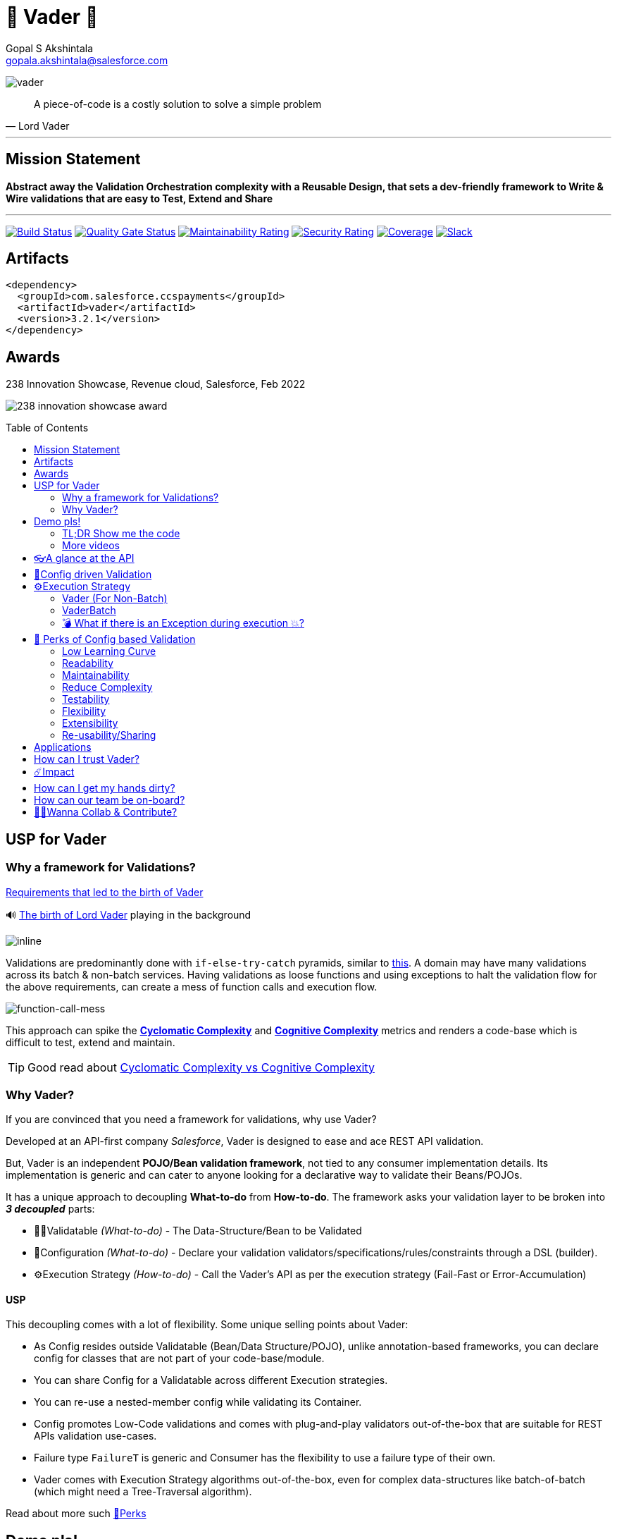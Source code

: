 = 🦾 Vader 🦾
Gopal S Akshintala <gopala.akshintala@salesforce.com>
:Revision: 1.0
ifdef::env-github[]
:tip-caption: :bulb:
:note-caption: :information_source:
:important-caption: :heavy_exclamation_mark:
:caution-caption: :fire:
:warning-caption: :warning:
endif::[]
:hide-uri-scheme:
:toc:
:toc-placement!:
:vader-version: 3.2.1
:docsdir: docs
:imagesdir: {docsdir}/images

image:vader.png[role=center]

[quote,Lord Vader]
____
A piece-of-code is a costly solution to solve a simple problem
____

'''
== Mission Statement

[.lead]
*Abstract away the Validation Orchestration complexity with a Reusable Design, that sets a dev-friendly framework to Write & Wire validations that are easy to Test, Extend and Share*

'''

[#shields]
image:https://sfciteam.sfci.buildndeliver-s.aws-esvc1-useast2.aws.sfdc.cl/ccspayments/buildStatus/icon?job=validation%2FVader%2Fmaster[Build Status,link=https://sfciteam.sfci.buildndeliver-s.aws-esvc1-useast2.aws.sfdc.cl/ccspayments/job/validation/job/Vader/job/master/]
image:https://sonarqube.soma.salesforce.com/api/project_badges/measure?project=ccspayments.vader&metric=alert_status[Quality Gate Status,link=https://sonarqube.soma.salesforce.com/dashboard?id=ccspayments.vader]
image:https://sonarqube.soma.salesforce.com/api/project_badges/measure?project=ccspayments.vader&metric=sqale_rating[Maintainability Rating,link=https://sonarqube.soma.salesforce.com/dashboard?id=ccspayments.vader]
image:https://sonarqube.soma.salesforce.com/api/project_badges/measure?project=ccspayments.vader&metric=security_rating[Security Rating,link=https://sonarqube.soma.salesforce.com/dashboard?id=ccspayments.vader]
image:https://sonarqube.soma.salesforce.com/api/project_badges/measure?project=ccspayments.vader&metric=coverage[Coverage,link=https://sonarqube.soma.salesforce.com/dashboard?id=ccspayments.vader]
image:https://img.shields.io/badge/Rev%20Delphinus%20-blue?logo=slack[Slack,link=https://salesforce-internal.slack.com/archives/C0228BHJCQP]

== Artifacts

[source,xml,subs=attributes+]
----
<dependency>
  <groupId>com.salesforce.ccspayments</groupId>
  <artifactId>vader</artifactId>
  <version>{vader-version}</version>
</dependency>
----

== Awards
.238 Innovation Showcase, Revenue cloud, Salesforce, Feb 2022
image:238-innovation-showcase-award.jpg[role=center]

toc::[]

== USP for Vader

=== Why a framework for Validations?

====

link:{docsdir}/requirements.adoc[Requirements that led to the birth of Vader]

🔊 https://www.youtube.com/watch?v=49WFdDIFlAs[The birth of Lord Vader] playing in the background

image:birth-of-vader.gif[inline]

====

Validations are predominantly done with `if-else-try-catch` pyramids, similar to https://github.com/overfullstack/railway-oriented-validation/blob/master/src/main/java/app/imperative/ImperativeValidation.java[this].
A domain may have many validations across its batch & non-batch services.
Having validations as loose functions and using exceptions to halt the validation flow for the above requirements, can create a mess of function calls and execution flow.

image:function-call-mess.png[function-call-mess]

This approach can spike the https://www.ibm.com/developerworks/java/library/j-cq03316/[*Cyclomatic Complexity*]
and https://www.sonarsource.com/docs/CognitiveComplexity.pdf[*Cognitive Complexity*] metrics and renders a code-base which is difficult to test, extend and maintain.

TIP: Good read about https://blog.sonarsource.com/cognitive-complexity-because-testability-understandability[Cyclomatic Complexity vs Cognitive Complexity]

=== Why Vader?

If you are convinced that you need a framework for validations, why use Vader?

[.lead]
Developed at an API-first company _Salesforce_, Vader is designed to ease and ace REST API validation.

But, Vader is an independent *POJO/Bean validation framework*, not tied to any consumer implementation details. Its implementation is generic and can cater to anyone looking for a declarative way to validate their Beans/POJOs.

It has a unique approach to decoupling *What-to-do* from *How-to-do*. The framework asks your validation layer to be broken into *_3 decoupled_* parts:

* ✌🏼Validatable _(What-to-do)_ - The Data-Structure/Bean to be Validated
* 🧶Configuration _(What-to-do)_ - Declare your validation validators/specifications/rules/constraints through a DSL (builder).
* ⚙️Execution Strategy _(How-to-do)_ - Call the Vader's API as per the execution strategy (Fail-Fast or Error-Accumulation)

==== USP

This decoupling comes with a lot of flexibility. Some unique selling points about Vader:

* As Config resides outside Validatable (Bean/Data Structure/POJO), unlike annotation-based frameworks, you can declare config for classes that are not part of your code-base/module.
* You can share Config for a Validatable across different Execution strategies.
* You can re-use a nested-member config while validating its Container.
* Config promotes Low-Code validations and comes with plug-and-play validators out-of-the-box that are suitable for REST APIs validation use-cases.
* Failure type `FailureT` is generic and Consumer has the flexibility to use a failure type of their own.
* Vader comes with Execution Strategy algorithms out-of-the-box, even for complex data-structures like batch-of-batch (which might need a Tree-Traversal algorithm).

Read about more such <<_perks_of_config_based_validation, 🍫Perks>>

== Demo pls!

=== TL;DR Show me the code

[.lead]
Refer to the Unit-tests in this repo, there is a test for each feature of Vader.

====
.Salesforce Season of Innovation, Oct 2021 + Rev Cloud Brown-Bag
image:vav-play-poster.png[link=https://sfdc.co/vader-bb-rec]

https://speakerdeck.com/gopalakshintala/vader-and-the-army-of-validators[Slide-deck]
====

====
Watch this Tech-talk as a prerequisite to understanding the problem Vader solves and its design philosophy.
It explains why `if-else-try-catch` is easy to start but difficult to manage and how Vader takes all that complexity away:

ifdef::env-github[]

https://2020.allthingsopen.org/speakers/gopal-s-akshintala/[**All Things Open**], 2020, Raleigh, USA
image:fcwfp-play-poster.jpeg[link=https://www.youtube.com/watch?v=Dvr6gx4XaD8&list=PLrJbJ9wDl9EC0bG6y9fyDylcfmB_lT_Or&index=2]

endif::[]

ifndef::env-github[]
video::Dvr6gx4XaD8[youtube]
endif::[]

* https://speakerdeck.com/gopalakshintala/fight-complexity-with-functional-programming-in-kotlin[Slide-deck]
* The corresponding https://overfullstack.ga/posts/fight-complexity-with-fp/[Blog Post]
====

=== More videos

====
https://drive.google.com/file/d/1H_LhlYAqQKK4UjYrQ8GG9Bo3NpW2dsZL/view?usp=sharing[Presentation done for Rev Pegasus team for Cancellation API]

link:{docsdir}/presentations/2021-08-cancellation-api/1-index.adoc[Slide-deck]
====

== 👓A glance at the API

____
We're *Zealous* about keeping the dev experience simple and the patterns uniform.
____

[.lead]
So, all you need is a simple API call:

image:api.png[API]

== link:{docsdir}/config-dsl/config-driven-validation.adoc[🧶Config driven Validation]

== ⚙️Execution Strategy

* Execution Strategy is how you want to Orchestrate your Validations against the Data-structure.
* Orchestration complexity can be directly proportional to the Data structure complexity. For example, a batch-of-batch data structure might need to a Tree-Traversal algorithm (Ref: link:{docsdir}/config-dsl/nested/BatchOfBatch1ValidationConfig.adoc[BatchOfBatch1ValidationConfig])
* Vader provides all these Execution Strategies out-of-the-box for non-batch, batch and even batch-of-batch data structures:

=== Vader (For Non-Batch)

[cols="1,1"]
|===
|Execution Strategy |Result type

|===

[cols="1h,1"]
|===
|link:{docsdir}/api/vader/validate-and-fail-fast.adoc[validateAndFailFast]
|`Optional<FailureT>`

|validateAndAccumulateErrors
|`List<FailureT>`
|===

=== VaderBatch

[cols="1,1"]
|===
|Execution Strategy |Result type

|===

[cols="1h,1"]
|===
|link:{docsdir}/api/vader-batch/validate-and-fail-fast-for-each.adoc[validateAndFailFastForEach]
|`List<Either<FailureT, ValidatableT>>`

|link:{docsdir}/api/vader-batch/validate-and-fail-fast-for-each-with-pair.adoc[validateAndFailFastForEach (with Pair for Failure)]
|`List<Either<Tuple2<PairT, FailureT>, ValidatableT>>`

|link:{docsdir}/api/vader-batch/validate-and-fail-fast-for-any.adoc[validateAndFailFastForAny]
|`Optional<FailureT>`

|link:{docsdir}/api/vader-batch/validate-and-fail-fast-for-any-with-pair.adoc[validateAndFailFastForAny (with Pair for Failure)]
|`Optional<Tuple2<PairT, FailureT>>`
|===

[#_what_if_there_is_an_exception_during_execution]
=== 💣 What if there is an Exception during execution 💥?

All these API methods accept an optional parameter called `throwableMapper: (Throwable) -> FailureT`, which needs to be implemented and supplied by the consumer.
If any of consumer's validations throws a checked or unchecked exception, it shall be mapped into a `FailureT` using this function.

TIP: You can place a logger or a debug point (during development) in this method you supply, to capture and analyze the exception info like stacktrace, cause etc.
We have plans to add Logger support in the future too.

[#_perks_of_config_based_validation]
== 🍫 Perks of Config based Validation

=== Low Learning Curve

Use of same Config pattern throughout, with self-explaining DSL methods to drive your development.
This keeps the scope and slope of your learning curve required, low.

=== Readability

We don't need analogies to stress how important readability is and how Config is more readable than code with nested `if/else/for`.

=== Maintainability

Strips out a lot of the code/logic to maintain.

=== Reduce Complexity

* No branching => No Cyclomatic complexity/Cognitive complexity.
* It abstracts away all the implementation complexity.
* Saves a lot of Man hours while writing and _10X_ more while reading.
* Eliminates the need to spike on your validation strategy/design.

TIP: An *8-pointer* Story for Free 🤑

=== Testability

It improves testability in 3 ways:

* It forces you to write your validators as testable lambdas with a single responsibility.
* It abstracts away all the well-tested execution logic, so you don't need to worry about testing it.
* Think of writing config as fill in the blanks for well-tested algorithm templates, so you don't need to write any code, which implies no need to write any tests.

NOTE: You can always test your config (to double-check if the right values are provided), but no need to re-test the already well-tested implementation.

link:{docsdir}/config-dsl/specs.adoc#_specs_do_not_need_tests[Read about no-tests argument here].
The same argument applies to config as well.

=== Flexibility

* This is decoupled from the API orchestration method.
For example, currently, it's *Fail-Fast for Any*.
But if you want to migrate to Fail-Fast for each item (to handle partial failures) or if you have another route like SObject where you need to accumulate all errors, that's as simple as calling a different API method without changing anything else.
* If you wish to skip some validations or add new validations depending on the route, you can have different configs instances for different routes.

=== Extensibility

* Config can easily be modified or extended if your Bean's data-structure changes, with new fields being added or removed.
* Config can easily catch up, even when your service migrates from non-batch to batch mode.

=== Re-usability/Sharing

Config is mapped to a data structure.
This means, if the validation requirements are the same, you can *reuse* the config everywhere the data-structure is used, say with a different API execution strategy.
Even if the data-structure (member) is nested inside another bean (container), the container bean can reuse the member validation config and all it's validations without rewriting.

== Applications

It is predominantly used in combination with **REST** services, to validate the unmarshalled POJO from the REST request/response JSON.

It can also be used for SObject Validation hooks or even FTests. This is generic and can be used wherever you find a requirement to run a bunch of validations or rules on a POJO. It’s not tied to any domain or framework. It’s not even tied to Backend services; you can use Vader even in Android apps.

== How can I trust Vader?

[.lead]
Well, coz that’s the *bread-&-jam* 🍞🥫 of what we promise!

* It’s our responsibility to address all the edge cases and automate them thoroughly, for various types of POJOs.
* We take code-quality & security seriously!
** This code base has integration with https://sonarqube.soma.salesforce.com/dashboard?id=ccspayments.vader[*SonarQube*], where you can verify code-coverage, security of libraries used, etc.
** We openly display our <<shields, Code-Quality Shields>> at the top.

[#_impact]
== ☄️Impact

Vader is being used in *Production* within Salesforce by:

4 Teams from Revenue Cloud:

[%autowidth]
|===
|Rev-Hydra
|Rev-Delphinus
|Rev-Centaurus
|Rev-Pegasus
|===

In 3 different domains:

[%autowidth]
|===
|Payments
|Tax
|Billing
|===

This idea was presented as a Tech-talk at many https://overfullstack.ga/posts/fight-complexity-with-fp/#My-Talk-on-this[International Conferences & Meetups]

That said, just like us, Vader matures day-by-day, and if any of your special use-cases don’t work, we shall love to fix them ASAP (TBD - Will publish SLA for P0, P1 etc).

NOTE: 👋🏼 If you are facing any trouble or have any feature requests, please log a GitHub issue 👋🏼

== How can I get my hands dirty?

There are so many unit tests in the repo written for various features. You can start by understanding, playing with, or even writing new unit-tests to get hands-on experience with Vader.

== How can our team be on-board?

Currently, link:https://salesforce-internal.slack.com/archives/C0228BHJCQP[Rev-Delphinus] maintains this repo. Feel free to ping in our link:https://salesforce-internal.slack.com/archives/C0228BHJCQP[slack channel] if you are interested to discuss more on adopting Vader for your requirements. We can provide 1:1 support and mentorship for all your doubts and feature requests.

NOTE: Vader isn’t for some complex validation requirements. It makes even the simple validation requirements simpler. Plus, you don’t have to go full-on with the framework. All features are modular, so you may get your feet wet by migrating a small portion of your validation layer and incrementally adopting Vader.

image:vader.gif[]

== link:CONTRIBUTING.adoc[🙌🏼Wanna Collab & Contribute?]

